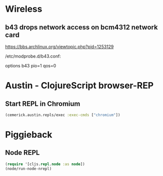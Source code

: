 
* Wireless
** b43 drops network access on bcm4312 network card

https://bbs.archlinux.org/viewtopic.php?pid=1253129

/etc/modprobe.d/b43.conf:

options b43 pio=1 qos=0

* Austin - ClojureScript browser-REP
** Start REPL in Chromium
#+BEGIN_SRC clojure
(cemerick.austin.repls/exec :exec-cmds ["chromium"])
#+END_SRC
* Piggieback
** Node REPL
#+BEGIN_SRC clojure
(require '[cljs.repl.node :as node])
(node/run-node-nrepl)
#+END_SRC
